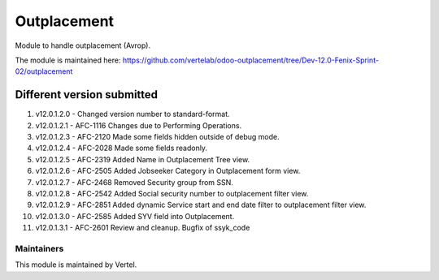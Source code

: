 ============
Outplacement
============

Module to handle outplacement (Avrop).

The module is maintained here: https://github.com/vertelab/odoo-outplacement/tree/Dev-12.0-Fenix-Sprint-02/outplacement

Different version submitted
===========================
1. v12.0.1.2.0 - Changed version number to standard-format.
2. v12.0.1.2.1 - AFC-1116 Changes due to Performing Operations.
3. v12.0.1.2.3 - AFC-2120 Made some fields hidden outside of debug mode.
4. v12.0.1.2.4 - AFC-2028 Made some fields readonly.
5. v12.0.1.2.5 - AFC-2319 Added Name in Outplacement Tree view.
6. v12.0.1.2.6 - AFC-2505 Added Jobseeker Category in Outplacement form view.
7. v12.0.1.2.7 - AFC-2468 Removed Security group from SSN.
8. v12.0.1.2.8 - AFC-2542 Added Social security number to outplacement filter view.
9. v12.0.1.2.9 - AFC-2851 Added dynamic Service start and end date filter to outplacement filter view.
10. v12.0.1.3.0 - AFC-2585 Added SYV field into Outplacement.
11. v12.0.1.3.1 - AFC-2601 Review and cleanup. Bugfix of ssyk_code

Maintainers
~~~~~~~~~~~

This module is maintained by Vertel.

